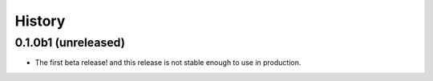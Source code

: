 =======
History
=======

0.1.0b1 (unreleased)
--------------------

- The first beta release! and this release is not stable enough to use in production.
